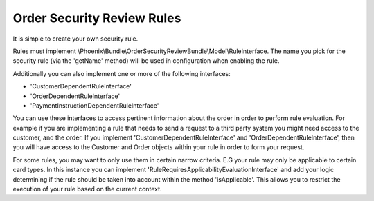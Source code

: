 .. _phoenix-bundle-order-security-review-rules:

###########################
Order Security Review Rules
###########################

It is simple to create your own security rule.

Rules must implement \\Phoenix\\Bundle\\OrderSecurityReviewBundle\\Model\\RuleInterface. The name you pick for the security rule (via the 'getName' method) will be used in configuration when enabling the rule.

Additionally you can also implement one or more of the following interfaces:

- 'CustomerDependentRuleInterface'
- 'OrderDependentRuleInterface'
- 'PaymentInstructionDependentRuleInterface'

You can use these interfaces to access pertinent information about the order in order to perform rule evaluation. For example if you are implementing a rule that needs to send a request to a third party system you might need access to the customer, and the order. If you implement 'CustomerDependentRuleInterface' and 'OrderDependentRuleInterface', then you will have access to the Customer and Order objects within your rule in order to form your request.

For some rules, you may want to only use them in certain narrow criteria. E.G your rule may only be applicable to certain card types. In this instance you can implement 'RuleRequiresApplicabilityEvaluationInterface' and add your logic determining if the rule should be taken into account within the method 'isApplicable'. This allows you to restrict the execution of your rule based on the current context.